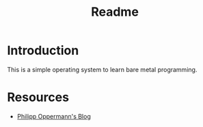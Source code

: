 #+TITLE: Readme

* Introduction
This is a simple operating system to learn bare metal programming.
* Resources
- [[https://os.phil-opp.com/][Philipp Oppermann's Blog]]

